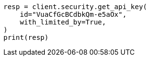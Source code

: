 // This file is autogenerated, DO NOT EDIT
// rest-api/security/get-api-keys.asciidoc:122

[source, python]
----
resp = client.security.get_api_key(
    id="VuaCfGcBCdbkQm-e5aOx",
    with_limited_by=True,
)
print(resp)
----
